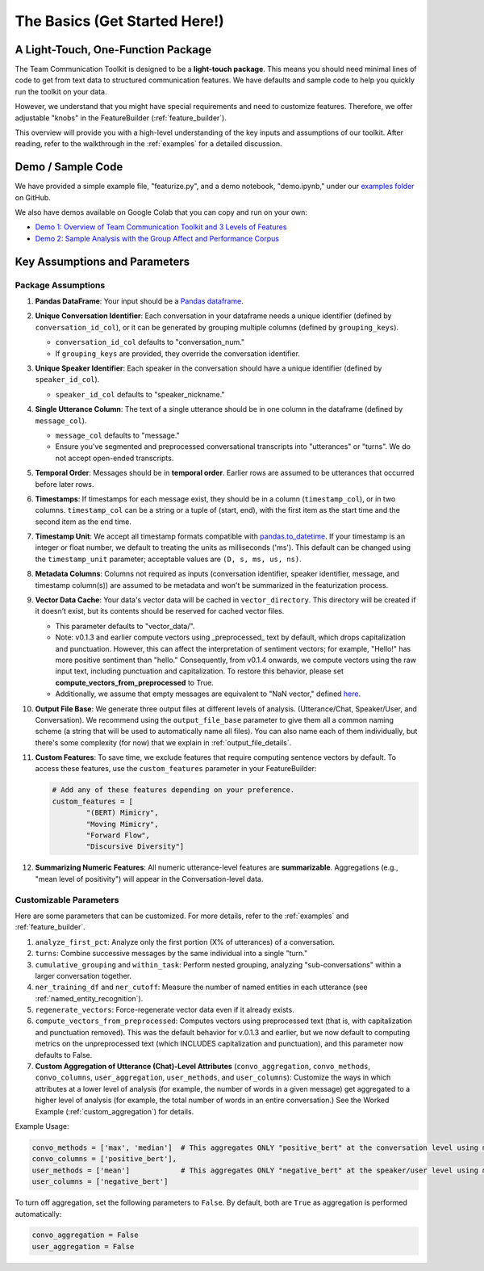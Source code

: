 .. _basics:

The Basics (Get Started Here!)
================================

A Light-Touch, One-Function Package
*************************************

The Team Communication Toolkit is designed to be a **light-touch package**. This means you should need minimal lines of code to get from text data to structured communication features. We have defaults and sample code to help you quickly run the toolkit on your data.

However, we understand that you might have special requirements and need to customize features. Therefore, we offer adjustable "knobs" in the FeatureBuilder (:ref:`feature_builder`).

This overview will provide you with a high-level understanding of the key inputs and assumptions of our toolkit. After reading, refer to the walkthrough in the :ref:`examples` for a detailed discussion.

Demo / Sample Code
*******************

We have provided a simple example file, "featurize.py", and a demo notebook, "demo.ipynb," under our `examples folder <https://github.com/Watts-Lab/team_comm_tools/tree/main/examples>`_ on GitHub.

We also have demos available on Google Colab that you can copy and run on your own:

- `Demo 1: Overview of Team Communication Toolkit and 3 Levels of Features <https://colab.research.google.com/drive/1e8D5h_prRJsGs_N563EvpoQK0uZIAYsJ?usp=sharing>`_

- `Demo 2: Sample Analysis with the Group Affect and Performance Corpus <https://colab.research.google.com/drive/1wnuUC5yg6uQH0TYP1AXVPGRgfp2-npgJ?usp=sharing>`_


Key Assumptions and Parameters
*******************************

Package Assumptions 
++++++++++++++++++++

1. **Pandas DataFrame**: Your input should be a `Pandas dataframe <https://pandas.pydata.org/docs/reference/api/pandas.DataFrame.html>`_.

2. **Unique Conversation Identifier**: Each conversation in your dataframe needs a unique identifier (defined by ``conversation_id_col``), or it can be generated by grouping multiple columns (defined by ``grouping_keys``).

   * ``conversation_id_col`` defaults to "conversation_num."
   * If ``grouping_keys`` are provided, they override the conversation identifier.

3. **Unique Speaker Identifier**: Each speaker in the conversation should have a unique identifier (defined by ``speaker_id_col``).

   * ``speaker_id_col`` defaults to "speaker_nickname."

4. **Single Utterance Column**: The text of a single utterance should be in one column in the dataframe (defined by ``message_col``).

   * ``message_col`` defaults to "message."
   * Ensure you've segmented and preprocessed conversational transcripts into "utterances" or "turns". We do not accept open-ended transcripts.

5. **Temporal Order**: Messages should be in **temporal order**. Earlier rows are assumed to be utterances that occurred before later rows.

6. **Timestamps**: If timestamps for each message exist, they should be in a column (``timestamp_col``), or in two columns. ``timestamp_col`` can be a string or a tuple of (start, end), with the first item as the start time and the second item as the end time.

7. **Timestamp Unit**: We accept all timestamp formats compatible with `pandas.to_datetime <https://pandas.pydata.org/docs/reference/api/pandas.to_datetime.html>`_. If your timestamp is an integer or float number, we default to treating the units as milliseconds ('ms'). This default can be changed using the ``timestamp_unit`` parameter; acceptable values are ``(D, s, ms, us, ns)``.

8. **Metadata Columns**: Columns not required as inputs (conversation identifier, speaker identifier, message, and timestamp column(s)) are assumed to be metadata and won't be summarized in the featurization process.

9. **Vector Data Cache**: Your data's vector data will be cached in ``vector_directory``. This directory will be created if it doesn’t exist, but its contents should be reserved for cached vector files.
   
   * This parameter defaults to "vector_data/".

   * Note: v0.1.3 and earlier compute vectors using _preprocessed_ text by default, which drops capitalization and punctuation. However, this can affect the interpretation of sentiment vectors; for example, "Hello!" has more positive sentiment than "hello." Consequently, from v0.1.4 onwards, we compute vectors using the raw input text, including punctuation and capitalization. To restore this behavior, please set **compute_vectors_from_preprocessed** to True.

   * Additionally, we assume that empty messages are equivalent to "NaN vector," defined `here <https://raw.githubusercontent.com/Watts-Lab/team_comm_tools/refs/heads/main/src/team_comm_tools/features/assets/nan_vector.txt>`_.

10. **Output File Base**: We generate three output files at different levels of analysis. (Utterance/Chat, Speaker/User, and Conversation). We recommend using the ``output_file_base`` parameter to give them all a common naming scheme (a string that will be used to automatically name all files). You can also name each of them individually, but there's some complexity (for now) that we explain in :ref:`output_file_details`.

11. **Custom Features**: To save time, we exclude features that require computing sentence vectors by default. To access these features, use the ``custom_features`` parameter in your FeatureBuilder:

    .. code-block:: python

       # Add any of these features depending on your preference.
       custom_features = [
               "(BERT) Mimicry",
               "Moving Mimicry",
               "Forward Flow",
               "Discursive Diversity"]

12. **Summarizing Numeric Features**: All numeric utterance-level features are **summarizable**. Aggregations (e.g., "mean level of positivity") will appear in the Conversation-level data.

Customizable Parameters
++++++++++++++++++++++++

Here are some parameters that can be customized. For more details, refer to the :ref:`examples` and :ref:`feature_builder`.

1. ``analyze_first_pct``: Analyze only the first portion (X% of utterances) of a conversation.

2. ``turns``: Combine successive messages by the same individual into a single "turn."

3. ``cumulative_grouping`` and ``within_task``: Perform nested grouping, analyzing "sub-conversations" within a larger conversation together.

4. ``ner_training_df`` and ``ner_cutoff``: Measure the number of named entities in each utterance (see :ref:`named_entity_recognition`).

5. ``regenerate_vectors``: Force-regenerate vector data even if it already exists.

6. ``compute_vectors_from_preprocessed``: Computes vectors using preprocessed text (that is, with capitalization and punctuation removed). This was the default behavior for v.0.1.3 and earlier, but we now default to computing metrics on the unpreprocessed text (which INCLUDES capitalization and punctuation), and this parameter now defaults to False.

7. **Custom Aggregation of Utterance (Chat)-Level Attributes** (``convo_aggregation``, ``convo_methods``, ``convo_columns``, ``user_aggregation``, ``user_methods``, and ``user_columns``): Customize the ways in which attributes at a lower level of analysis (for example, the number of words in a given message) get aggregated to a higher level of analysis (for example, the total number of words in an entire conversation.) See the Worked Example (:ref:`custom_aggregation`) for details.

Example Usage:

.. code-block:: python

     convo_methods = ['max', 'median']  # This aggregates ONLY "positive_bert" at the conversation level using max and median.
     convo_columns = ['positive_bert'],
     user_methods = ['mean']            # This aggregates ONLY "negative_bert" at the speaker/user level using mean.
     user_columns = ['negative_bert']

To turn off aggregation, set the following parameters to ``False``. By default, both are ``True`` as aggregation is performed automatically:

.. code-block:: python

     convo_aggregation = False
     user_aggregation = False
